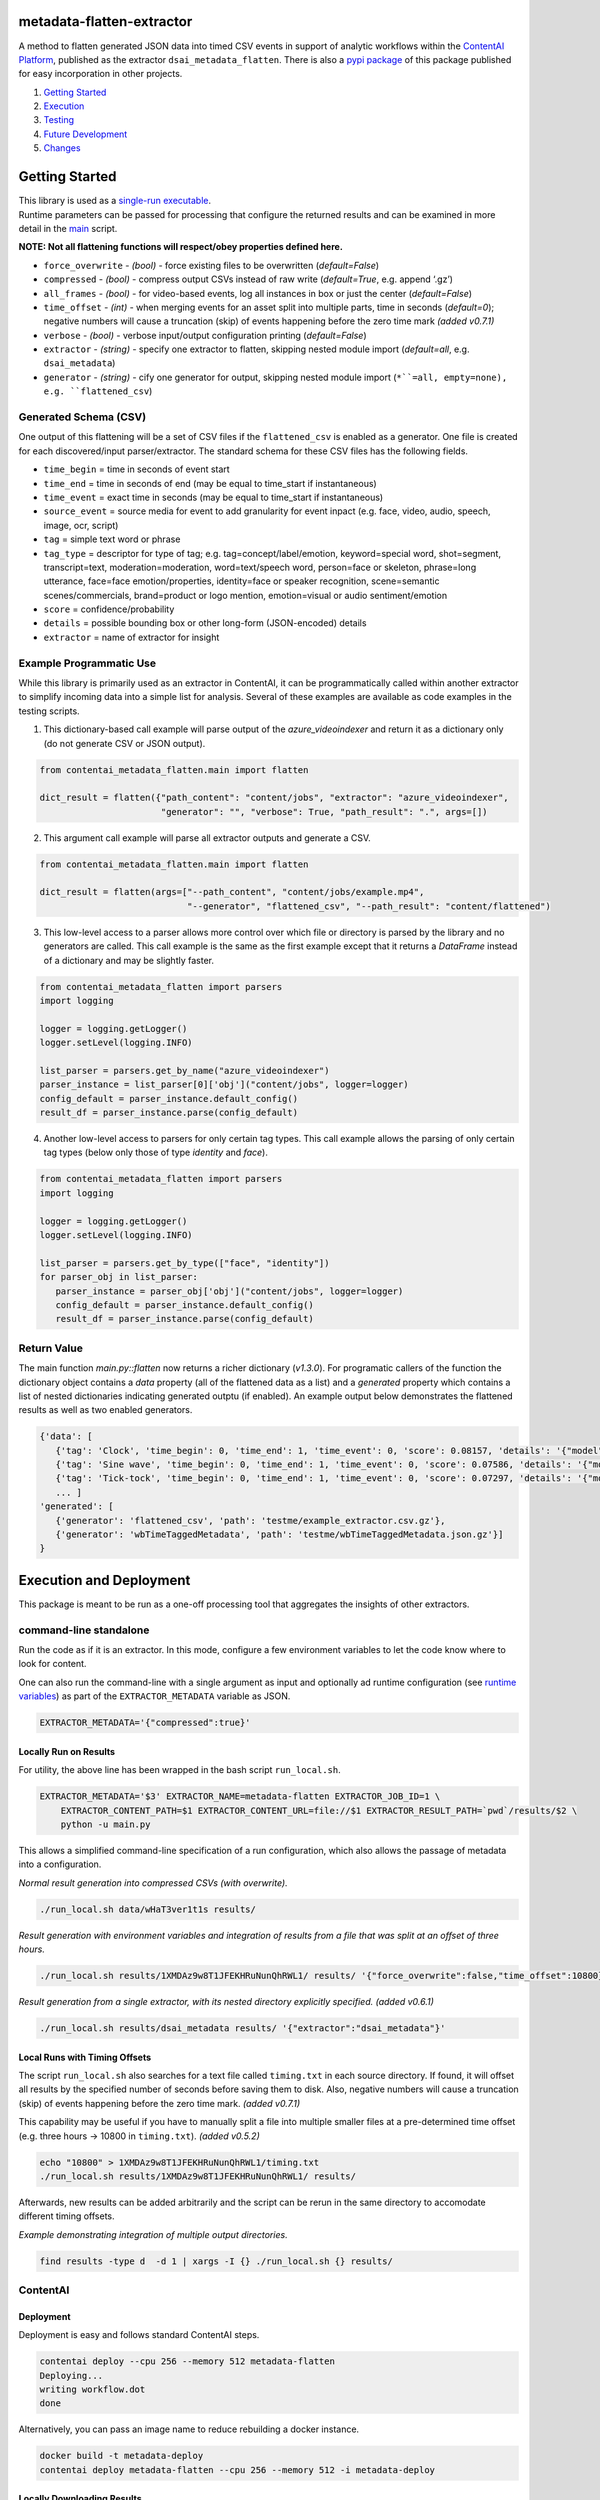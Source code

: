 metadata-flatten-extractor
==========================

A method to flatten generated JSON data into timed CSV events in support
of analytic workflows within the `ContentAI
Platform <https://www.contentai.io>`__, published as the extractor
``dsai_metadata_flatten``.   There is also a 
`pypi package <https://pypi.org/project/contentai-metadata-flatten/>`__ 
of this package published for easy incorporation in other projects.

1. `Getting Started <#getting-started>`__
2. `Execution <#execution-and-deployment>`__
3. `Testing <#testing>`__
4. `Future Development <#future-development>`__
5. `Changes <#changes>`__

Getting Started
===============

| This library is used as a `single-run executable <#contentai-standalone>`__.
| Runtime parameters can be passed for processing that configure the
  returned results and can be examined in more detail in the
  `main <main.py>`__ script.

**NOTE: Not all flattening functions will respect/obey properties
defined here.**

-  ``force_overwrite`` - *(bool)* - force existing files to be
   overwritten (*default=False*)
-  ``compressed`` - *(bool)* - compress output CSVs instead of raw write
   (*default=True*, e.g. append ‘.gz’)
-  ``all_frames`` - *(bool)* - for video-based events, log all instances
   in box or just the center (*default=False*)
-  ``time_offset`` - *(int)* - when merging events for an asset split
   into multiple parts, time in seconds (*default=0*); negative numbers
   will cause a truncation (skip) of events happening before the zero
   time mark *(added v0.7.1)*
-  ``verbose`` - *(bool)* - verbose input/output configuration printing
   (*default=False*)
-  ``extractor`` - *(string)* - specify one extractor to flatten,
   skipping nested module import (*default=all*, e.g. ``dsai_metadata``)
-  ``generator`` - *(string)* - cify one generator for output,
   skipping nested module import (``*``=all, empty=none), e.g. ``flattened_csv``)


Generated Schema (CSV)
----------------------

One output of this flattening will be a set of CSV files if the ``flattened_csv``
is enabled as a generator.  One file is created for each discovered/input parser/extractor. 
The standard schema for these CSV files has the following fields.

-  ``time_begin`` = time in seconds of event start
-  ``time_end`` = time in seconds of end (may be equal to time_start if
   instantaneous)
-  ``time_event`` = exact time in seconds (may be equal to time_start if
   instantaneous)
-  ``source_event`` = source media for event to add granularity for
   event inpact (e.g. face, video, audio, speech, image, ocr, script)
-  ``tag`` = simple text word or phrase
-  ``tag_type`` = descriptor for type of tag; e.g. tag=concept/label/emotion, keyword=special word,
   shot=segment, transcript=text, moderation=moderation, word=text/speech word, person=face or skeleton,
   phrase=long utterance, face=face emotion/properties, identity=face or speaker recognition, 
   scene=semantic scenes/commercials, brand=product or logo mention, emotion=visual or audio sentiment/emotion
-  ``score`` = confidence/probability
-  ``details`` = possible bounding box or other long-form (JSON-encoded)
   details
-  ``extractor`` = name of extractor for insight


Example Programmatic Use
------------------------

While this library is primarily used as an extractor in ContentAI, it can 
be programmatically called within another extractor to simplify incoming 
data into a simple list for analysis.  Several of these examples are available
as code examples in the testing scripts.

1. This dictionary-based call example will parse output of the `azure_videoindexer` 
   and return it as a dictionary only (do not generate CSV or JSON output).

.. code:: python

   from contentai_metadata_flatten.main import flatten

   dict_result = flatten({"path_content": "content/jobs", "extractor": "azure_videoindexer",
                          "generator": "", "verbose": True, "path_result": ".", args=[])


2. This argument call example will parse all extractor outputs and generate a CSV.

.. code:: python

   from contentai_metadata_flatten.main import flatten

   dict_result = flatten(args=["--path_content", "content/jobs/example.mp4", 
                               "--generator", "flattened_csv", "--path_result": "content/flattened")

3. This low-level access to a parser allows more control over which file or directory
   is parsed by the library and no generators are called.  This call example is the same as
   the first example except that it returns a `DataFrame` instead of a dictionary and may 
   be slightly faster.

.. code:: python

   from contentai_metadata_flatten import parsers
   import logging

   logger = logging.getLogger()
   logger.setLevel(logging.INFO)

   list_parser = parsers.get_by_name("azure_videoindexer")
   parser_instance = list_parser[0]['obj']("content/jobs", logger=logger)
   config_default = parser_instance.default_config()
   result_df = parser_instance.parse(config_default)

4. Another low-level access to parsers for only certain tag types.  This call example allows
   the parsing of only certain tag types (below only those of type `identity` and `face`).

.. code:: python

   from contentai_metadata_flatten import parsers
   import logging

   logger = logging.getLogger()
   logger.setLevel(logging.INFO)

   list_parser = parsers.get_by_type(["face", "identity"])
   for parser_obj in list_parser:
      parser_instance = parser_obj['obj']("content/jobs", logger=logger)
      config_default = parser_instance.default_config()
      result_df = parser_instance.parse(config_default)


Return Value
------------

The main function `main.py::flatten` now returns a richer dictionary (*v1.3.0*).
For programatic callers of the function the dictionary object contains a 
`data` property (all of the flattened data as a list) and a `generated` property 
which contains a list of nested dictionaries indicating generated outptu (if enabled).
An example output below demonstrates the flattened results as well as two enabled generators.

.. code:: shell

   {'data': [
      {'tag': 'Clock', 'time_begin': 0, 'time_end': 1, 'time_event': 0, 'score': 0.08157, 'details': '{"model": "/m/01x3z"}', 'source_event': 'audio', 'tag_type': 'tag', 'extractor': 'example_extractor'}, 
      {'tag': 'Sine wave', 'time_begin': 0, 'time_end': 1, 'time_event': 0, 'score': 0.07586, 'details': '{"model": "/m/01v_m0"}', 'source_event': 'audio', 'tag_type': 'tag', 'extractor': 'example_extractor'}, 
      {'tag': 'Tick-tock', 'time_begin': 0, 'time_end': 1, 'time_event': 0, 'score': 0.07297, 'details': '{"model": "/m/07qjznl"}', 'source_event': 'audio', 'tag_type': 'tag', 'extractor': 'example_extractor'}, 
      ... ]
   'generated': [
      {'generator': 'flattened_csv', 'path': 'testme/example_extractor.csv.gz'}, 
      {'generator': 'wbTimeTaggedMetadata', 'path': 'testme/wbTimeTaggedMetadata.json.gz'}] 
   }

Execution and Deployment
========================

This package is meant to be run as a one-off processing tool that
aggregates the insights of other extractors.

command-line standalone
-----------------------

Run the code as if it is an extractor. In this mode, configure a few
environment variables to let the code know where to look for content.

One can also run the command-line with a single argument as input and
optionally ad runtime configuration (see `runtime
variables <#getting-started>`__) as part of the ``EXTRACTOR_METADATA``
variable as JSON.

.. code:: shell

   EXTRACTOR_METADATA='{"compressed":true}'

Locally Run on Results
~~~~~~~~~~~~~~~~~~~~~~

For utility, the above line has been wrapped in the bash script
``run_local.sh``.

.. code:: shell

   EXTRACTOR_METADATA='$3' EXTRACTOR_NAME=metadata-flatten EXTRACTOR_JOB_ID=1 \
       EXTRACTOR_CONTENT_PATH=$1 EXTRACTOR_CONTENT_URL=file://$1 EXTRACTOR_RESULT_PATH=`pwd`/results/$2 \
       python -u main.py

This allows a simplified command-line specification of a run
configuration, which also allows the passage of metadata into a
configuration.

*Normal result generation into compressed CSVs (with overwrite).*

.. code:: shell

   ./run_local.sh data/wHaT3ver1t1s results/

*Result generation with environment variables and integration of results
from a file that was split at an offset of three hours.*

.. code:: shell

   ./run_local.sh results/1XMDAz9w8T1JFEKHRuNunQhRWL1/ results/ '{"force_overwrite":false,"time_offset":10800}'

*Result generation from a single extractor, with its nested directory
explicitly specified. (added v0.6.1)*

.. code:: shell

   ./run_local.sh results/dsai_metadata results/ '{"extractor":"dsai_metadata"}'

Local Runs with Timing Offsets
~~~~~~~~~~~~~~~~~~~~~~~~~~~~~~

The script ``run_local.sh`` also searches for a text file called
``timing.txt`` in each source directory. If found, it will offset all
results by the specified number of seconds before saving them to disk.
Also, negative numbers will cause a truncation (skip) of events
happening before the zero time mark. *(added v0.7.1)*

This capability may be useful if you have to manually split a file into
multiple smaller files at a pre-determined time offset (e.g. three hours
-> 10800 in ``timing.txt``). *(added v0.5.2)*

.. code:: shell

   echo "10800" > 1XMDAz9w8T1JFEKHRuNunQhRWL1/timing.txt
   ./run_local.sh results/1XMDAz9w8T1JFEKHRuNunQhRWL1/ results/

Afterwards, new results can be added arbitrarily and the script can be
rerun in the same directory to accomodate different timing offsets.

*Example demonstrating integration of multiple output directories.*

.. code:: shell

   find results -type d  -d 1 | xargs -I {} ./run_local.sh {} results/

ContentAI
---------

Deployment
~~~~~~~~~~

Deployment is easy and follows standard ContentAI steps.

.. code:: shell

   contentai deploy --cpu 256 --memory 512 metadata-flatten
   Deploying...
   writing workflow.dot
   done

Alternatively, you can pass an image name to reduce rebuilding a docker
instance.

.. code:: shell

   docker build -t metadata-deploy
   contentai deploy metadata-flatten --cpu 256 --memory 512 -i metadata-deploy

Locally Downloading Results
~~~~~~~~~~~~~~~~~~~~~~~~~~~

You can locally download data from a specific job for this extractor to
directly analyze.

.. code:: shell

   contentai data wHaT3ver1t1s --dir data

Run as an Extractor
~~~~~~~~~~~~~~~~~~~

.. code:: shell

   contentai run https://bucket/video.mp4  -w 'digraph { aws_rekognition_video_celebs -> metadata_flatten}'

   JOB ID:     1Tfb1vPPqTQ0lVD1JDPUilB8QNr
   CONTENT:    s3://bucket/video.mp4
   STATE:      complete
   START:      Fri Feb 15 04:38:05 PM (6 minutes ago)
   UPDATED:    1 minute ago
   END:        Fri Feb 15 04:43:04 PM (1 minute ago)
   DURATION:   4 minutes 

   EXTRACTORS

   my_extractor

   TASK      STATE      START           DURATION
   724a493   complete   5 minutes ago   1 minute 

Or run it via the docker image…

::

   docker run --rm  -v `pwd`/:/x -e EXTRACTOR_CONTENT_PATH=/x/file.mp3 -e EXTRACTOR_RESULT_PATH=/x/result2 <docker_image>

View Extractor Logs (stdout)
~~~~~~~~~~~~~~~~~~~~~~~~~~~~

.. code:: shell

   contentai logs -f <my_extractor>
   my_extractor Fri Nov 15 04:39:22 PM writing some data
   Job complete in 4m58.265737799s

Testing
=======

Testing is included via tox.  To launch testing for the entire package, just run `tox` at the command line. 
Testing can also be run for a specific file within the package by setting the evironment variable `TOX_ARGS`.

.. code:: shell

   TOX_ARG=test_basic.py tox 
   


Future Development
==================

-  the remaining known extractors...  ``openpose``, ``dsai_tmstext_classifier_extractor``, 
    ``dsai_vinyl_sound_ai``, ``dsai_name_entity_extractor``, 
    ``aws_rekognition_video_segments``
-  integration of viewership insights
-  creation of sentiment and mood-based insights (which tags most
   co-occur here?)
